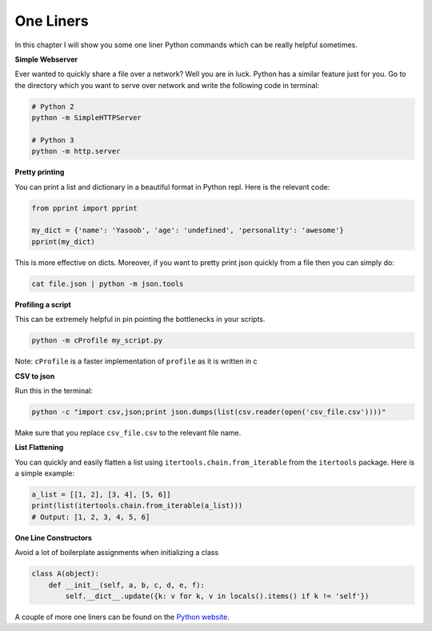 One Liners
----------

In this chapter I will show you some one liner Python commands which can
be really helpful sometimes.

**Simple Webserver**

Ever wanted to quickly share a file over a network? Well you are in
luck. Python has a similar feature just for you. Go to the directory
which you want to serve over network and write the following code in
terminal:

.. code:: python

    # Python 2
    python -m SimpleHTTPServer

    # Python 3
    python -m http.server

**Pretty printing**

You can print a list and dictionary in a beautiful format in Python
repl. Here is the relevant code:

.. code:: python

    from pprint import pprint

    my_dict = {'name': 'Yasoob', 'age': 'undefined', 'personality': 'awesome'}
    pprint(my_dict)

This is more effective on dicts. Moreover, if you want to pretty print
json quickly from a file then you can simply do:

.. code:: python

    cat file.json | python -m json.tools

**Profiling a script**

This can be extremely helpful in pin pointing the bottlenecks in your
scripts.

.. code:: python

    python -m cProfile my_script.py

Note: ``cProfile`` is a faster implementation of ``profile`` as it is
written in c

**CSV to json**

Run this in the terminal:

.. code:: python

    python -c "import csv,json;print json.dumps(list(csv.reader(open('csv_file.csv'))))"

Make sure that you replace ``csv_file.csv`` to the relevant file name.

**List Flattening**

You can quickly and easily flatten a list using
``itertools.chain.from_iterable`` from the ``itertools`` package. Here
is a simple example:

.. code:: python

    a_list = [[1, 2], [3, 4], [5, 6]]
    print(list(itertools.chain.from_iterable(a_list)))
    # Output: [1, 2, 3, 4, 5, 6]


**One Line Constructors**

Avoid a lot of boilerplate assignments when initializing a class

.. code:: python

    class A(object):
        def __init__(self, a, b, c, d, e, f):
            self.__dict__.update({k: v for k, v in locals().items() if k != 'self'})


A couple of more one liners can be found on the `Python
website <https://wiki.python.org/moin/Powerful%20Python%20One-Liners>`__.
